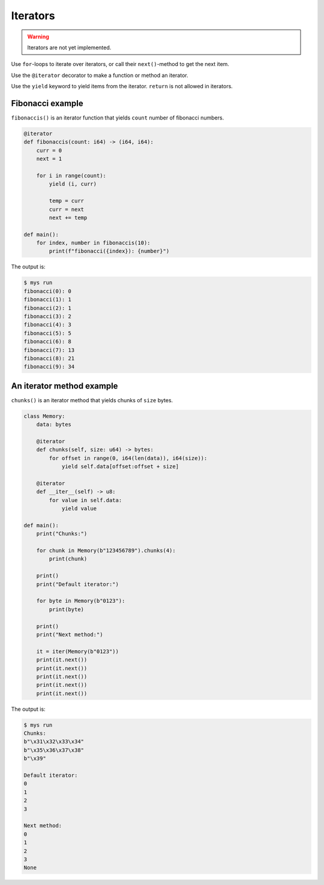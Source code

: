 Iterators
---------

.. warning::

   Iterators are not yet implemented.

Use ``for``-loops to iterate over iterators, or call their
``next()``-method to get the next item.

Use the ``@iterator`` decorator to make a function or method an
iterator.

Use the ``yield`` keyword to yield items from the iterator. ``return``
is not allowed in iterators.

Fibonacci example
^^^^^^^^^^^^^^^^^

``fibonaccis()`` is an iterator function that yields ``count`` number
of fibonacci numbers.

.. code-block:: python

   @iterator
   def fibonaccis(count: i64) -> (i64, i64):
       curr = 0
       next = 1

       for i in range(count):
           yield (i, curr)

           temp = curr
           curr = next
           next += temp

   def main():
       for index, number in fibonaccis(10):
           print(f"fibonacci({index}): {number}")

The output is:

.. code-block:: text

   $ mys run
   fibonacci(0): 0
   fibonacci(1): 1
   fibonacci(2): 1
   fibonacci(3): 2
   fibonacci(4): 3
   fibonacci(5): 5
   fibonacci(6): 8
   fibonacci(7): 13
   fibonacci(8): 21
   fibonacci(9): 34

An iterator method example
^^^^^^^^^^^^^^^^^^^^^^^^^^

``chunks()`` is an iterator method that yields chunks of ``size``
bytes.

.. code-block:: python

   class Memory:
       data: bytes

       @iterator
       def chunks(self, size: u64) -> bytes:
           for offset in range(0, i64(len(data)), i64(size)):
               yield self.data[offset:offset + size]

       @iterator
       def __iter__(self) -> u8:
           for value in self.data:
               yield value

   def main():
       print("Chunks:")

       for chunk in Memory(b"123456789").chunks(4):
           print(chunk)

       print()
       print("Default iterator:")

       for byte in Memory(b"0123"):
           print(byte)

       print()
       print("Next method:")

       it = iter(Memory(b"0123"))
       print(it.next())
       print(it.next())
       print(it.next())
       print(it.next())
       print(it.next())

The output is:

.. code-block:: text

   $ mys run
   Chunks:
   b"\x31\x32\x33\x34"
   b"\x35\x36\x37\x38"
   b"\x39"

   Default iterator:
   0
   1
   2
   3

   Next method:
   0
   1
   2
   3
   None
